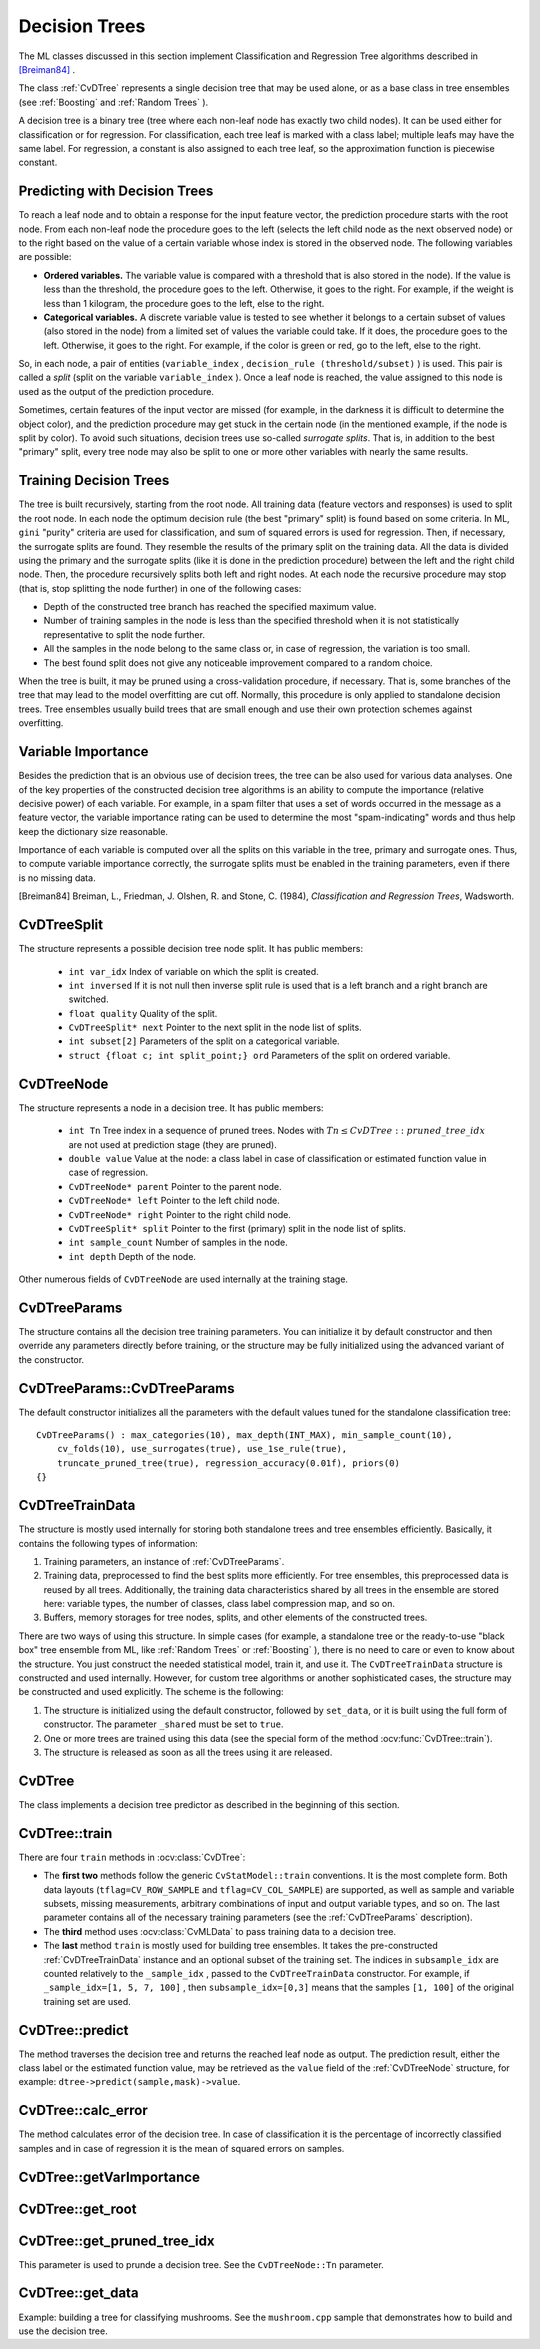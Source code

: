 Decision Trees
==============

The ML classes discussed in this section implement Classification and Regression Tree algorithms described in `[Breiman84] <#paper_Breiman84>`_
.

The class
:ref:`CvDTree` represents a single decision tree that may be used alone, or as a base class in tree ensembles (see
:ref:`Boosting` and
:ref:`Random Trees` ).

A decision tree is a binary tree (tree where each non-leaf node has exactly two child nodes). It can be used either for classification or for regression. For classification, each tree leaf is marked with a class label; multiple leafs may have the same label. For regression, a constant is also assigned to each tree leaf, so the approximation function is piecewise constant.

Predicting with Decision Trees
------------------------------

To reach a leaf node and to obtain a response for the input feature
vector, the prediction procedure starts with the root node. From each
non-leaf node the procedure goes to the left (selects the left
child node as the next observed node) or to the right based on the
value of a certain variable whose index is stored in the observed
node. The following variables are possible:

* 
  **Ordered variables.** The variable value is compared with a threshold that is also stored in the node). If the value is less than the threshold, the procedure goes to the left. Otherwise, it goes to the right. For example, if the weight is less than 1 kilogram, the procedure goes to the left, else to the right.
* 
  **Categorical variables.**  A discrete variable value is tested to see whether it belongs to a certain subset of values (also stored in the node) from a limited set of values the variable could take. If it does, the procedure goes to the left. Otherwise, it goes to the right. For example, if the color is green or red, go to the left, else to the right.

So, in each node, a pair of entities (``variable_index`` , ``decision_rule
(threshold/subset)`` ) is used. This pair is called a *split* (split on
the variable ``variable_index`` ). Once a leaf node is reached, the value
assigned to this node is used as the output of the prediction procedure.

Sometimes, certain features of the input vector are missed (for example, in the darkness it is difficult to determine the object color), and the prediction procedure may get stuck in the certain node (in the mentioned example, if the node is split by color). To avoid such situations, decision trees use so-called *surrogate splits*. That is, in addition to the best "primary" split, every tree node may also be split to one or more other variables with nearly the same results.

Training Decision Trees
-----------------------

The tree is built recursively, starting from the root node. All training data (feature vectors and responses) is used to split the root node. In each node the optimum decision rule (the best "primary" split) is found based on some criteria. In ML, ``gini`` "purity" criteria are used for classification, and sum of squared errors is used for regression. Then, if necessary, the surrogate splits are found. They resemble the results of the primary split on the training data. All the data is divided using the primary and the surrogate splits (like it is done in the prediction procedure) between the left and the right child node. Then, the procedure recursively splits both left and right nodes. At each node the recursive procedure may stop (that is, stop splitting the node further) in one of the following cases:

* Depth of the constructed tree branch has reached the specified maximum value.

* Number of training samples in the node is less than the specified threshold when it is not statistically representative to split the node further.

* All the samples in the node belong to the same class or, in case of regression, the variation is too small.

* The best found split does not give any noticeable improvement compared to a random choice.

When the tree is built, it may be pruned using a cross-validation procedure, if necessary. That is, some branches of the tree that may lead to the model overfitting are cut off. Normally, this procedure is only applied to standalone decision trees. Tree ensembles usually build trees that are small enough and use their own protection schemes against overfitting.

Variable Importance
-------------------

Besides the prediction that is an obvious use of decision trees, the tree can be also used for various data analyses. One of the key properties of the constructed decision tree algorithms is an ability to compute the importance (relative decisive power) of each variable. For example, in a spam filter that uses a set of words occurred in the message as a feature vector, the variable importance rating can be used to determine the most "spam-indicating" words and thus help keep the dictionary size reasonable.

Importance of each variable is computed over all the splits on this variable in the tree, primary and surrogate ones. Thus, to compute variable importance correctly, the surrogate splits must be enabled in the training parameters, even if there is no missing data.

[Breiman84] Breiman, L., Friedman, J. Olshen, R. and Stone, C. (1984), *Classification and Regression Trees*, Wadsworth.

.. index:: CvDTreeSplit

.. _CvDTreeSplit:

CvDTreeSplit
------------
.. c:type:: struct CvDTreeSplit

    Decision tree node split.

The structure represents a possible decision tree node split. It has public members:

    * ``int var_idx`` Index of variable on which the split is created.
    * ``int inversed`` If it is not null then inverse split rule is used that is a left branch and a right branch are switched.
    * ``float quality`` Quality of the split.
    * ``CvDTreeSplit* next`` Pointer to the next split in the node list of splits.
    * ``int subset[2]`` Parameters of the split on a categorical variable.
    * ``struct {float c; int split_point;} ord`` Parameters of the split on ordered variable.


.. index:: CvDTreeNode

.. _CvDTreeNode:

CvDTreeNode
-----------
.. c:type:: struct CvDTreeNode

    Decision tree node.

The structure represents a node in a decision tree. It has public members:    
 
    * ``int Tn`` Tree index in a sequence of pruned trees. Nodes with :math:`Tn \leq CvDTree::pruned\_tree\_idx` are not used at prediction stage (they are pruned).
    * ``double value`` Value at the node: a class label in case of classification or estimated function value in case of regression.
    * ``CvDTreeNode* parent`` Pointer to the parent node.   
    * ``CvDTreeNode* left`` Pointer to the left child node.
    * ``CvDTreeNode* right`` Pointer to the right child node.
    * ``CvDTreeSplit* split`` Pointer to the first (primary) split in the node list of splits.
    * ``int sample_count`` Number of samples in the node.
    * ``int depth`` Depth of the node.

Other numerous fields of ``CvDTreeNode`` are used internally at the training stage.


.. index:: CvDTreeParams

.. _CvDTreeParams:

CvDTreeParams
-------------
.. c:type:: struct CvDTreeParams

    Decision tree training parameters.

The structure contains all the decision tree training parameters. You can initialize it by default constructor and then override any parameters directly before training, or the structure may be fully initialized using the advanced variant of the constructor.

.. index:: CvDTreeParams::CvDTreeParams

.. _CvDTreeParams::CvDTreeParams:

CvDTreeParams::CvDTreeParams
----------------------------
.. ocv:function:: CvDTreeParams::CvDTreeParams()  

.. ocv:function:: CvDTreeParams::CvDTreeParams( int max_depth, int min_sample_count, float regression_accuracy, bool use_surrogates, int max_categories, int cv_folds, bool use_1se_rule, bool truncate_pruned_tree, const float* priors )

    :param max_depth: The maximum number of levels in a tree. The depth of a constructed tree may be smaller due to other termination criterias or pruning of the tree.

    :param min_sample_count: If the number of samples in a node is less than this parameter then the node will not be splitted.

    :param regression_accuracy: Termination criteria for regression trees. If all absolute differences between an estimated value in a node and values of train samples in this node are less than this parameter then the node will not be splitted.
 
    :param use_surrogates: If true then surrogate splits will be built. These splits allow to work with missing data and compute variable importance correctly.

    :param max_categories: Cluster possible values of a categorical variable into ``K`` :math:`\leq` ``max_categories`` clusters to find a suboptimal split. The clustering is applied only in n>2-class classification problems for categorical variables with ``N > max_categories`` possible values. See the Learning OpenCV book (page 489) for more detailed explanation.

    :param cv_folds: If ``cv_folds > 1`` then prune a tree with ``K``-fold cross-validation where ``K`` is equal to ``cv_folds``.

    :param use_1se_rule: If true then a pruning will be harsher. This will make a tree more compact but a bit less accurate.

    :param truncate_pruned_tree: If true then pruned branches are removed completely from the tree. Otherwise they are retained and it is possible to get the unpruned tree or prune the tree differently by changing ``CvDTree::pruned_tree_idx`` parameter.

    :param priors: Weights of prediction categories which determine relative weights that you give to misclassification. That is, if the weight of the first category is 1 and the weight of the second category is 10, then each mistake in predicting the second category is equivalent to making 10 mistakes in predicting the first category.

The default constructor initializes all the parameters with the default values tuned for the standalone classification tree:

::

    CvDTreeParams() : max_categories(10), max_depth(INT_MAX), min_sample_count(10),
        cv_folds(10), use_surrogates(true), use_1se_rule(true),
        truncate_pruned_tree(true), regression_accuracy(0.01f), priors(0)
    {}

 
.. index:: CvDTreeTrainData

.. _CvDTreeTrainData:

CvDTreeTrainData
----------------
.. c:type:: struct CvDTreeTrainData

    Decision tree training data and shared data for tree ensembles.

The structure is mostly used internally for storing both standalone trees and tree ensembles efficiently. Basically, it contains the following types of information:

#. Training parameters, an instance of :ref:`CvDTreeParams`.

#. Training data, preprocessed to find the best splits more efficiently. For tree ensembles, this preprocessed data is reused by all trees. Additionally, the training data characteristics shared by all trees in the ensemble are stored here: variable types, the number of classes, class label compression map, and so on.

#. Buffers, memory storages for tree nodes, splits, and other elements of the constructed trees.

There are two ways of using this structure. In simple cases (for example, a standalone tree or the ready-to-use "black box" tree ensemble from ML, like
:ref:`Random Trees` or
:ref:`Boosting` ), there is no need to care or even to know about the structure. You just construct the needed statistical model, train it, and use it. The ``CvDTreeTrainData`` structure is constructed and used internally. However, for custom tree algorithms or another sophisticated cases, the structure may be constructed and used explicitly. The scheme is the following:

#.
    The structure is initialized using the default constructor, followed by ``set_data``, or it is built using the full form of constructor. The parameter ``_shared`` must be set to ``true``.

#.
    One or more trees are trained using this data (see the special form of the method :ocv:func:`CvDTree::train`).

#.
    The structure is released as soon as all the trees using it are released.

.. index:: CvDTree

.. _CvDTree:

CvDTree
-------
.. ocv:class:: class CvDTree : public CvStatModel

    Decision tree.

The class implements a decision tree predictor as described in the beginning of this section.


.. index:: CvDTree::train

.. _CvDTree::train:

CvDTree::train
--------------
.. ocv:function:: bool CvDTree::train( const Mat& train_data,  int tflag, const Mat& responses,  const Mat& var_idx=Mat(), const Mat& sample_idx=Mat(), const Mat& var_type=Mat(), const Mat& missing_mask=Mat(), CvDTreeParams params=CvDTreeParams() )

.. ocv:function:: bool CvDTree::train( const CvMat* trainData, int tflag, const CvMat* responses, const CvMat* varIdx=0, const CvMat* sampleIdx=0, const CvMat* varType=0, const CvMat* missingDataMask=0, CvDTreeParams params=CvDTreeParams() )

.. ocv:function:: bool CvDTree::train( CvMLData* trainData, CvDTreeParams params=CvDTreeParams() )

.. ocv:function:: bool CvDTree::train( CvDTreeTrainData* train_data, const Mat& subsample_idx )

    Trains a decision tree.

There are four ``train`` methods in :ocv:class:`CvDTree`:

* The **first two** methods follow the generic ``CvStatModel::train`` conventions. It is the most complete form. Both data layouts (``tflag=CV_ROW_SAMPLE`` and ``tflag=CV_COL_SAMPLE``) are supported, as well as sample and variable subsets, missing measurements, arbitrary combinations of input and output variable types, and so on. The last parameter contains all of the necessary training parameters (see the :ref:`CvDTreeParams` description).

* The **third** method uses :ocv:class:`CvMLData` to pass training data to a decision tree.

* The **last** method ``train`` is mostly used for building tree ensembles. It takes the pre-constructed :ref:`CvDTreeTrainData` instance and an optional subset of the training set. The indices in ``subsample_idx`` are counted relatively to the ``_sample_idx`` , passed to the ``CvDTreeTrainData`` constructor. For example, if ``_sample_idx=[1, 5, 7, 100]`` , then ``subsample_idx=[0,3]`` means that the samples ``[1, 100]`` of the original training set are used.


.. index:: CvDTree::predict

.. _CvDTree::predict:

CvDTree::predict
----------------
.. ocv:function:: CvDTreeNode* CvDTree::predict( const Mat& sample, const Mat& missing_data_mask=Mat(), bool raw_mode=false ) const

.. ocv:function:: CvDTreeNode* CvDTree::predict( const CvMat* sample, const CvMat* missingDataMask=0, bool preprocessedInput=false ) const

    Returns the leaf node of a decision tree corresponding to the input vector.

    :param sample: Sample for prediction.

    :param missing_data: Optional input missing measurement mask.

    :param preprocessedInput: This parameter is normally set to ``false``, implying a regular input. If it is ``true``, the method assumes that all the values of the discrete input variables have been already normalized to :math:`0` to :math:`num\_of\_categories_i-1` ranges since the decision tree uses such normalized representation internally. It is useful for faster prediction with tree ensembles. For ordered input variables, the flag is not used.
       
The method traverses the decision tree and returns the reached leaf node as output. The prediction result, either the class label or the estimated function value, may be retrieved as the ``value`` field of the :ref:`CvDTreeNode` structure, for example: ``dtree->predict(sample,mask)->value``.


.. index:: CvDTree::calc_error

.. _CvDTree::calc_error:

CvDTree::calc_error
-------------------
.. ocv:function:: float CvDTree::calc_error( CvMLData* trainData, int type, std::vector<float> *resp = 0 )

    Returns error of the decision tree.

    :param data: Data for the decision tree.

    :param type: Type of error. Possible values are:

        * **CV_TRAIN_ERROR** Error on train samples.

        * **CV_TEST_ERROR** Erron on test samples.

    :param resp: If it is not null then size of this vector will be set to the number of samples and each element will be set to result of prediction on the corresponding sample.

The method calculates error of the decision tree. In case of classification it is the percentage of incorrectly classified samples and in case of regression it is the mean of squared errors on samples.


.. index:: CvDTree::getVarImportance

.. _CvDTree::getVarImportance:

CvDTree::getVarImportance
-------------------------
.. ocv:function:: Mat CvDTree::getVarImportance()

.. ocv:function:: const CvMat* CvDTree::get_var_importance()

    Returns the variable importance array.


.. index:: CvDTree::get_root

.. _CvDTree::get_root:

CvDTree::get_root
-----------------
.. ocv:function:: const CvDTreeNode* CvDTree::get_root() const

    Returns the root of the decision tree.


.. index:: CvDTree::get_pruned_tree_idx

.. _CvDTree::get_pruned_tree_idx:

CvDTree::get_pruned_tree_idx
----------------------------
.. ocv:function:: int CvDTree::get_pruned_tree_idx() const

    Returns the ``CvDTree::pruned_tree_idx`` parameter.

This parameter is used to prunde a decision tree. See the ``CvDTreeNode::Tn`` parameter.

.. index:: CvDTree::get_data

.. _CvDTree::get_data:

CvDTree::get_data
-----------------
.. ocv:function:: const CvDTreeTrainData* CvDTree::get_data() const

    Returns used train data of the decision tree.


Example: building a tree for classifying mushrooms.  See the ``mushroom.cpp`` sample that demonstrates how to build and use the
decision tree.

